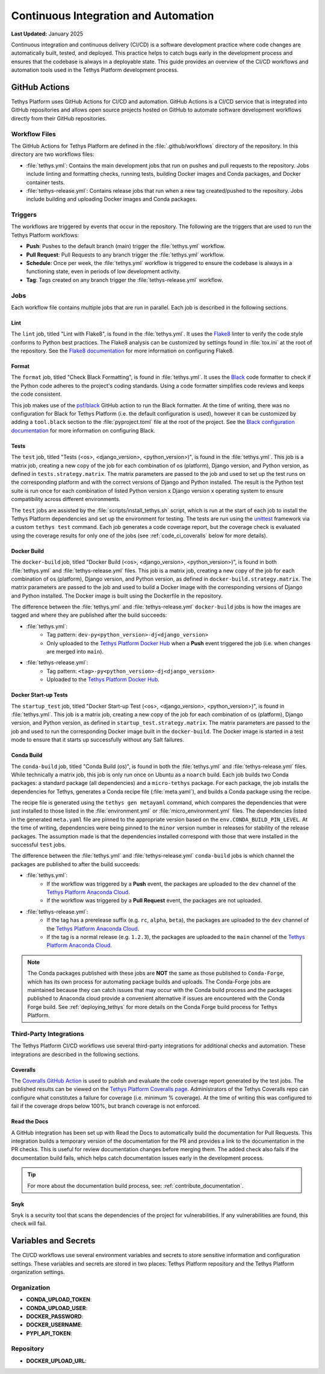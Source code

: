 .. _code_ci:

*************************************
Continuous Integration and Automation
*************************************

**Last Updated:** January 2025

Continuous integration and continuous delivery (CI/CD) is a software development practice where code changes are automatically built, tested, and deployed. This practice helps to catch bugs early in the development process and ensures that the codebase is always in a deployable state. This guide provides an overview of the CI/CD workflows and automation tools used in the Tethys Platform development process.

GitHub Actions
==============

Tethys Platform uses GitHub Actions for CI/CD and automation. GitHub Actions is a CI/CD service that is integrated into GitHub repositories and allows open source projects hosted on GitHub to automate software development workflows directly from their GitHub repositories.

Workflow Files
--------------

The GitHub Actions for Tethys Platform are defined in the :file:`.github/workflows` directory of the repository. In this directory are two workflows files: 

* :file:`tethys.yml`: Contains the main development jobs that run on pushes and pull requests to the repository. Jobs include linting and formatting checks, running tests, building Docker images and Conda packages, and Docker container tests.
* :file:`tethys-release.yml`: Contains release jobs that run when a new tag created/pushed to the repository. Jobs include building and uploading Docker images and Conda packages.

Triggers
--------

The workflows are triggered by events that occur in the repository. The following are the triggers that are used to run the Tethys Platform workflows:

* **Push**: Pushes to the default branch (main) trigger the :file:`tethys.yml` workflow.
* **Pull Request**: Pull Requests to any branch trigger the :file:`tethys.yml` workflow.
* **Schedule**: Once per week, the :file:`tethys.yml` workflow is triggered to ensure the codebase is always in a functioning state, even in periods of low development activity.
* **Tag**: Tags created on any branch trigger the :file:`tethys-release.yml` workflow.


Jobs
----

Each workflow file contains multiple jobs that are run in parallel. Each job is described in the following sections.

Lint
~~~~

The ``lint`` job, titled "Lint with Flake8", is found in the :file:`tethys.yml`. It uses the `Flake8 <https://flake8.pycqa.org/en/latest/>`_ linter to verify the code style conforms to Python best practices. The Flake8 analysis can be customized by settings found in :file:`tox.ini` at the root of the repository. See the `Flake8 documentation <https://flake8.pycqa.org/en/latest/user/configuration.html>`_ for more information on configuring Flake8.

Format
~~~~~~

The ``format`` job, titled "Check Black Formatting", is found in :file:`tethys.yml`. It uses the `Black <https://black.readthedocs.io/en/stable/>`_ code formatter to check if the Python code adheres to the project's coding standards. Using a code formatter simplifies code reviews and keeps the code consistent.

This job makes use of the `psf/black <https://black.readthedocs.io/en/stable/integrations/github_actions.html>`_ GitHub action to run the Black formatter. At the time of writing, there was no configuration for Black for Tethys Platform (i.e. the default configuration is used), however it can be customized by adding a ``tool.black`` section to the :file:`pyproject.toml` file at the root of the project. See the `Black configuration documentation <https://black.readthedocs.io/en/stable/usage_and_configuration/index.html>`_ for more information on configuring Black.

Tests
~~~~~

The ``test`` job, titled "Tests (<os>, <django_version>, <python_version>)", is found in the :file:`tethys.yml`. This job is a matrix job, creating a new copy of the job for each combination of os (platform), Django version, and Python version, as defined in ``tests.strategy.matrix``. The matrix parameters are passed to the job and used to set up the test runs on the corresponding platform and with the correct versions of Django and Python installed. The result is the Python test suite is run once for each combination of listed Python version x Django version x operating system to ensure compatibility across different environments.

The ``test`` jobs are assisted by the :file:`scripts/install_tethys.sh` script, which is run at the start of each job to install the Tethys Platform dependencies and set up the environment for testing. The tests are run using the `unittest <https://docs.python.org/3/library/unittest.html>`_ framework via a custom ``tethys test`` command. Each job generates a code coverage report, but the coverage check is evaluated using the coverage results for only one of the jobs (see :ref:`code_ci_coveralls` below for more details).

Docker Build
~~~~~~~~~~~~

The ``docker-build`` job, titled "Docker Build (<os>, <django_version>, <python_version>)", is found in both :file:`tethys.yml` and :file:`tethys-release.yml` files. This job is a matrix job, creating a new copy of the job for each combination of os (platform), Django version, and Python version, as defined in ``docker-build.strategy.matrix``. The matrix parameters are passed to the job and used to build a Docker image with the corresponding versions of Django and Python installed. The Docker image is built using the Dockerfile in the repository.

The difference between the :file:`tethys.yml` and :file:`tethys-release.yml` ``docker-build`` jobs is how the images are tagged and where they are published after the build succeeds:

* :file:`tethys.yml`:
    *  Tag pattern: ``dev-py<python_version>-dj<django_version>``
    *  Only uploaded to the `Tethys Platform Docker Hub <https://hub.docker.com/r/tethysplatform/tethys-core/tags>`_ when a **Push** event triggered the job (i.e. when changes are merged into ``main``). 
* :file:`tethys-release.yml`:
    * Tag pattern: ``<tag>-py<python_version>-dj<django_version>``
    * Uploaded to the `Tethys Platform Docker Hub <https://hub.docker.com/r/tethysplatform/tethys-core/tags>`_.

Docker Start-up Tests
~~~~~~~~~~~~~~~~~~~~~

The ``startup_test`` job, titled "Docker Start-up Test (<os>, <django_version>, <python_version>)", is found in :file:`tethys.yml`. This job is a matrix job, creating a new copy of the job for each combination of os (platform), Django version, and Python version, as defined in ``startup_test.strategy.matrix``. The matrix parameters are passed to the job and used to run the corresponding Docker image built in the ``docker-build``. The Docker image is started in a test mode to ensure that it starts up successfully without any Salt failures.

Conda Build
~~~~~~~~~~~

The ``conda-build`` job, titled "Conda Build (os)", is found in both the :file:`tethys.yml` and :file:`tethys-release.yml` files. While technically a matrix job, this job is only run once on Ubuntu as a ``noarch`` build. Each job builds two Conda packages: a standard package (all dependencies) and a ``micro-tethys`` package. For each package, the job installs the dependencies for Tethys, generates a Conda recipe file (:file:`meta.yaml`), and builds a Conda package using the recipe. 

The recipe file is generated using the ``tethys gen metayaml`` command, which compares the dependencies that were just installed to those listed in the :file:`environment.yml` or :file:`micro_environment.yml` files. The dependencies listed in the generated ``meta.yaml`` file are pinned to the appropriate version based on the ``env.CONDA_BUILD_PIN_LEVEL``. At the time of writing, dependencies were being pinned to the ``minor`` version number in releases for stability of the release packages. The assumption made is that the dependencies installed correspond with those that were installed in the successful ``test`` jobs.

The difference between the :file:`tethys.yml` and :file:`tethys-release.yml` ``conda-build`` jobs is which channel the packages are published to after the build succeeds:

* :file:`tethys.yml`:
    * If the workflow was triggered by a **Push** event, the packages are uploaded to the ``dev`` channel of the `Tethys Platform Anaconda Cloud <https://anaconda.org/tethysplatform/tethys-platform>`_.
    * If the workflow was triggered by a **Pull Request** event, the packages are not uploaded.
*  :file:`tethys-release.yml`:
    * If the tag has a prerelease suffix (e.g. ``rc``, ``alpha``, ``beta``), the packages are uploaded to the ``dev`` channel of the `Tethys Platform Anaconda Cloud <https://anaconda.org/tethysplatform/tethys-platform>`_.
    * If the tag is a normal release (e.g. ``1.2.3``), the packages are uploaded to the ``main`` channel of the `Tethys Platform Anaconda Cloud <https://anaconda.org/tethysplatform/tethys-platform>`_.

.. note::

    The Conda packages published with these jobs are **NOT** the same as those published to ``Conda-Forge``, which has its own process for automating package builds and uploads. The Conda-Forge jobs are maintained because they can catch issues that may occur with the Conda build process and the packages published to Anaconda cloud provide a convenient alternative if issues are encountered with the Conda Forge build. See :ref:`deploying_tethys` for more details on the Conda Forge build process for Tethys Platform.

Third-Party Integrations
------------------------

The Tethys Platform CI/CD workflows use several third-party integrations for additional checks and automation. These integrations are described in the following sections.

.. _code_ci_coveralls:

Coveralls
~~~~~~~~~

The `Coveralls GitHub Action <https://github.com/marketplace/coveralls>`_ is used to publish and evaluate the code coverage report generated by the test jobs. The published results can be viewed on the `Tethys Platform Coveralls page <https://coveralls.io/github/tethysplatform/tethys>`_. Administrators of the Tethys Coveralls repo can configure what constitutes a failure for coverage (i.e. minimum % coverage). At the time of writing this was configured to fail if the coverage drops below 100%, but branch coverage is not enforced.

Read the Docs
~~~~~~~~~~~~~

A GitHub integration has been set up with Read the Docs to automatically build the documentation for Pull Requests. This integration builds a temporary version of the documentation for the PR and provides a link to the documentation in the PR checks. This is useful for review documentation changes before merging them. The added check also fails if the documentation build fails, which helps catch documentation issues early in the development process.

.. tip::

    For more about the documentation build process, see: :ref:`contribute_documentation`.

Snyk
~~~~

Snyk is a security tool that scans the dependencies of the project for vulnerabilities. If any vulnerabilities are found, this check will fail.

Variables and Secrets
=====================

The CI/CD workflows use several environment variables and secrets to store sensitive information and configuration settings. These variables and secrets are stored in two places: Tethys Platform repository and the Tethys Platform organization settings.

Organization
------------

* **CONDA_UPLOAD_TOKEN**:
* **CONDA_UPLOAD_USER**:
* **DOCKER_PASSWORD**:
* **DOCKER_USERNAME**:
* **PYPI_API_TOKEN**:


Repository
----------

* **DOCKER_UPLOAD_URL**:











